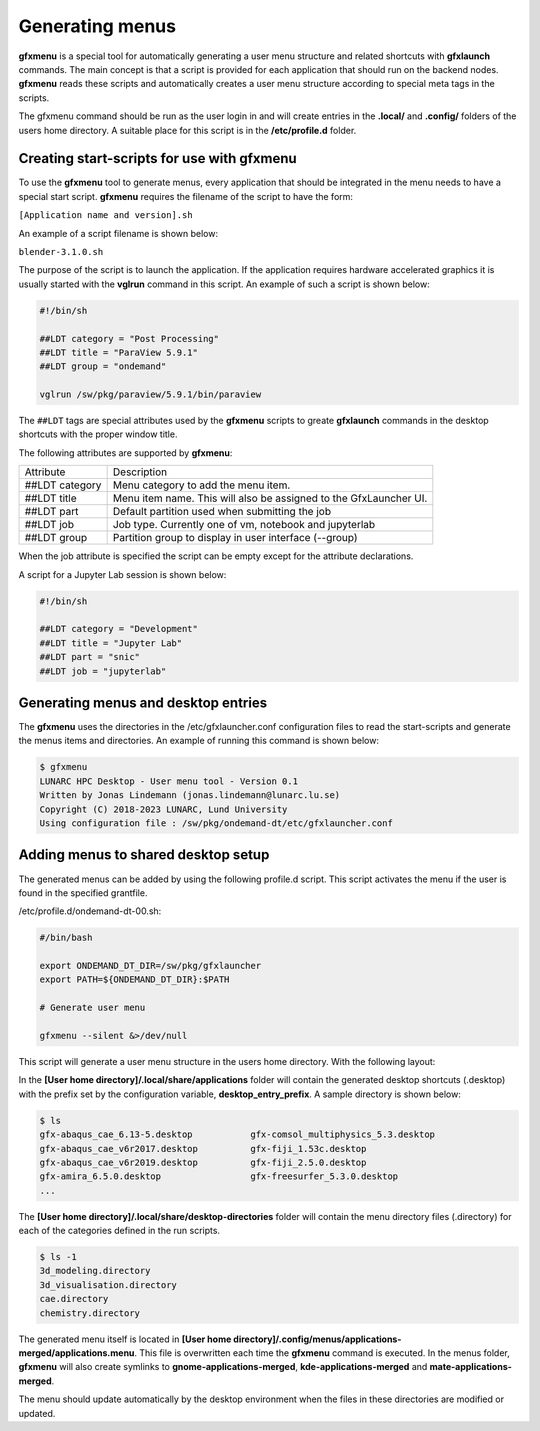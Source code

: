 Generating menus
================

**gfxmenu** is a special tool for automatically generating a user menu structure and related shortcuts with **gfxlaunch** commands. The main concept is that a script is provided for each application that should run on the backend nodes. **gfxmenu** reads these scripts and automatically creates a user menu structure according to special meta tags in the scripts. 

The gfxmenu command should be run as the user login in and will create entries in the **.local/** and **.config/** folders of the users home directory. A suitable place for this script is in the **/etc/profile.d** folder. 

Creating start-scripts for use with gfxmenu
-------------------------------------------

To use the **gfxmenu** tool to generate menus, every application that should be integrated in the menu needs to have a special start script. **gfxmenu** requires the filename of the script to have the form:

``[Application name and version].sh``

An example of a script filename is shown below:

``blender-3.1.0.sh``

The purpose of the script is to launch the application. If the application requires hardware accelerated graphics it is usually started with the **vglrun** command in this script. An example of such a script is shown below:

.. code-block:: bash

    #!/bin/sh

    ##LDT category = "Post Processing"
    ##LDT title = "ParaView 5.9.1"
    ##LDT group = "ondemand"

    vglrun /sw/pkg/paraview/5.9.1/bin/paraview

The ``##LDT`` tags are special attributes used by the **gfxmenu** scripts to greate **gfxlaunch** commands in the desktop shortcuts with the proper window title.

The following attributes are supported by **gfxmenu**:

+----------------+-------------------------------------------------------------------+
| Attribute      | Description                                                       |
+----------------+-------------------------------------------------------------------+
| ##LDT category | Menu category to add the menu item.                               |
+----------------+-------------------------------------------------------------------+
| ##LDT title    | Menu item name. This will also be assigned to the GfxLauncher UI. |
+----------------+-------------------------------------------------------------------+
| ##LDT part     | Default partition used when submitting the job                    |
+----------------+-------------------------------------------------------------------+
| ##LDT job      | Job type. Currently one of vm, notebook and jupyterlab            |
+----------------+-------------------------------------------------------------------+
| ##LDT group    | Partition group to display in user interface (--group)            |
+----------------+-------------------------------------------------------------------+

When the job attribute is specified the script can be empty except for the attribute declarations.

A script for a Jupyter Lab session is shown below:

.. code-block:: bash

    #!/bin/sh

    ##LDT category = "Development"
    ##LDT title = "Jupyter Lab"
    ##LDT part = "snic"
    ##LDT job = "jupyterlab"

Generating menus and desktop entries
------------------------------------

The **gfxmenu** uses the directories in the /etc/gfxlauncher.conf configuration files to read the start-scripts and generate the menus items and directories. An example of running this command is shown below:

.. code-block:: bash

    $ gfxmenu
    LUNARC HPC Desktop - User menu tool - Version 0.1
    Written by Jonas Lindemann (jonas.lindemann@lunarc.lu.se)
    Copyright (C) 2018-2023 LUNARC, Lund University
    Using configuration file : /sw/pkg/ondemand-dt/etc/gfxlauncher.conf

Adding menus to shared desktop setup
------------------------------------

The generated menus can be added by using the following profile.d script. This script activates the menu if the user is found in the specified grantfile.

/etc/profile.d/ondemand-dt-00.sh:

.. code-block:: bash

    #/bin/bash

    export ONDEMAND_DT_DIR=/sw/pkg/gfxlauncher
    export PATH=${ONDEMAND_DT_DIR}:$PATH

    # Generate user menu

    gfxmenu --silent &>/dev/null

This script will generate a user menu structure in the users home directory. With the following layout:

In the **[User home directory]/.local/share/applications** folder will contain the generated desktop shortcuts (.desktop) with the prefix set by the configuration variable, **desktop_entry_prefix**. A sample directory is shown below:

.. code-block:: bash
    
    $ ls
    gfx-abaqus_cae_6.13-5.desktop           gfx-comsol_multiphysics_5.3.desktop   
    gfx-abaqus_cae_v6r2017.desktop          gfx-fiji_1.53c.desktop
    gfx-abaqus_cae_v6r2019.desktop          gfx-fiji_2.5.0.desktop
    gfx-amira_6.5.0.desktop                 gfx-freesurfer_5.3.0.desktop
    ...

The **[User home directory]/.local/share/desktop-directories** folder will contain the menu directory files (.directory) for each of the categories defined in the run scripts.

.. code-block:: bash

    $ ls -1
    3d_modeling.directory
    3d_visualisation.directory
    cae.directory
    chemistry.directory

The generated menu itself is located in **[User home directory]/.config/menus/applications-merged/applications.menu**. This file is overwritten each time the **gfxmenu** command is executed. In the menus folder, **gfxmenu** will also create symlinks to **gnome-applications-merged**, **kde-applications-merged** and **mate-applications-merged**. 

The menu should update automatically by the desktop environment when the files in these directories are modified or updated.